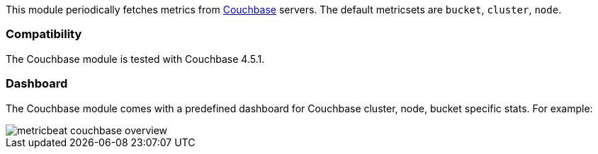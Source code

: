This module periodically fetches metrics from https://www.couchbase.com/[Couchbase]
servers. The default metricsets are `bucket`, `cluster`, `node`.

[float]
=== Compatibility

The Couchbase module is tested with Couchbase 4.5.1.


[float]
=== Dashboard

The Couchbase module comes with a predefined dashboard for Couchbase cluster, node, bucket specific stats. For example:

image::./images/metricbeat-couchbase-overview.png[]
